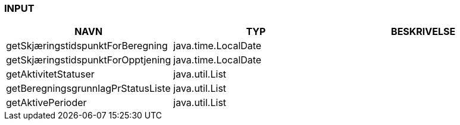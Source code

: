 
=== INPUT

[options="header", cols="10,10,10"]
|===
|NAVN|TYP|BESKRIVELSE
|getSkjæringstidspunktForBeregning|java.time.LocalDate|
|getSkjæringstidspunktForOpptjening|java.time.LocalDate|
|getAktivitetStatuser|java.util.List|
|getBeregningsgrunnlagPrStatusListe|java.util.List|
|getAktivePerioder|java.util.List|
|===



